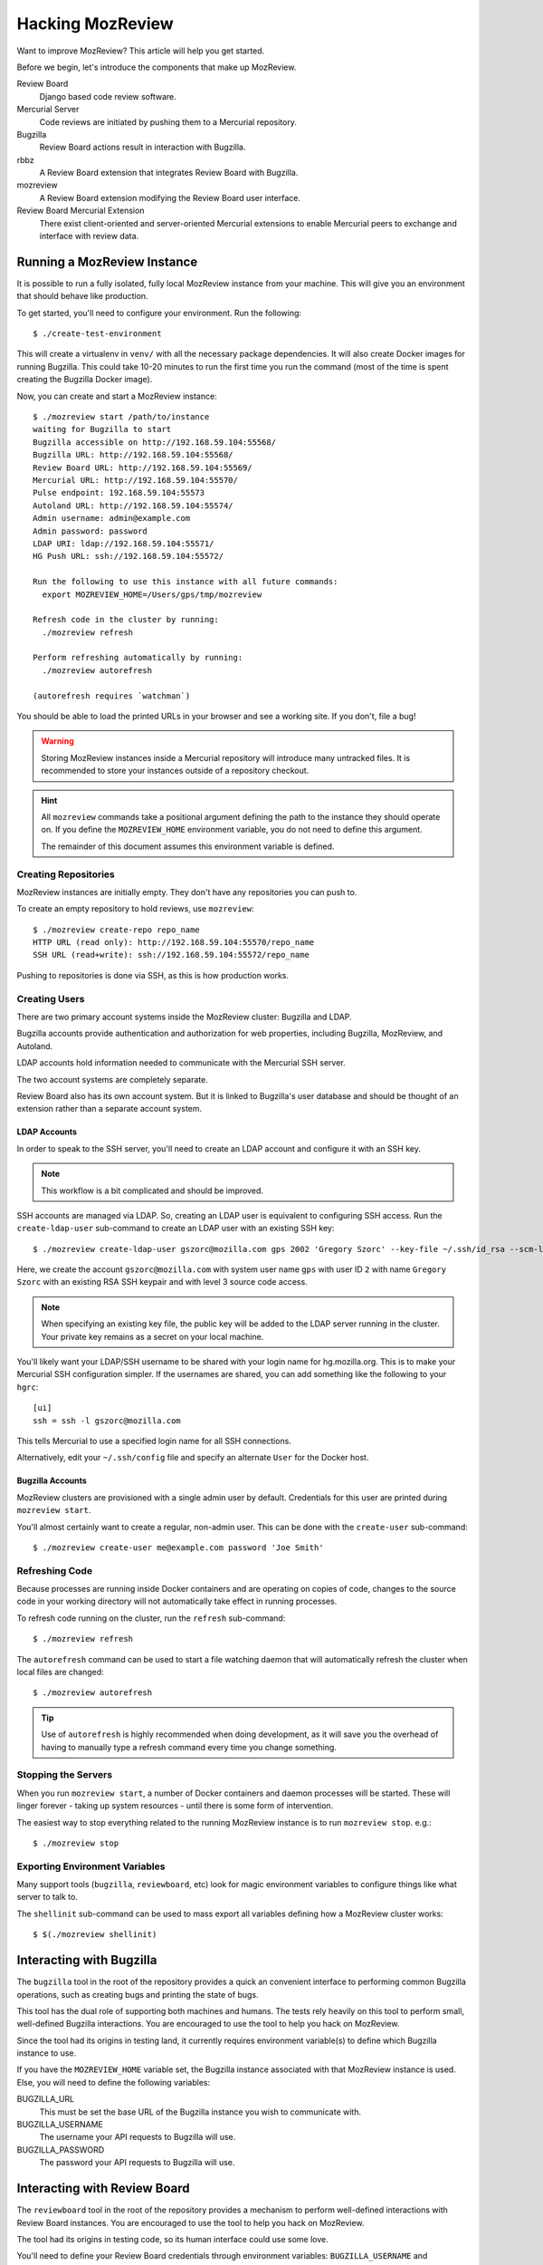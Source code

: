 .. _hacking_mozreview:

=================
Hacking MozReview
=================

Want to improve MozReview? This article will help you get started.

Before we begin, let's introduce the components that make up MozReview.

Review Board
   Django based code review software.

Mercurial Server
   Code reviews are initiated by pushing them to a Mercurial repository.

Bugzilla
   Review Board actions result in interaction with Bugzilla.

rbbz
   A Review Board extension that integrates Review Board with Bugzilla.

mozreview
   A Review Board extension modifying the Review Board user interface.

Review Board Mercurial Extension
   There exist client-oriented and server-oriented Mercurial extensions
   to enable Mercurial peers to exchange and interface with review data.

Running a MozReview Instance
============================

It is possible to run a fully isolated, fully local MozReview instance
from your machine. This will give you an environment that should behave
like production.

To get started, you'll need to configure your environment. Run the
following::

  $ ./create-test-environment

This will create a virtualenv in ``venv/`` with all the necessary
package dependencies. It will also create Docker images for running
Bugzilla. This could take 10-20 minutes to run the first time you run
the command (most of the time is spent creating the Bugzilla Docker
image).

Now, you can create and start a MozReview instance::

  $ ./mozreview start /path/to/instance
  waiting for Bugzilla to start
  Bugzilla accessible on http://192.168.59.104:55568/
  Bugzilla URL: http://192.168.59.104:55568/
  Review Board URL: http://192.168.59.104:55569/
  Mercurial URL: http://192.168.59.104:55570/
  Pulse endpoint: 192.168.59.104:55573
  Autoland URL: http://192.168.59.104:55574/
  Admin username: admin@example.com
  Admin password: password
  LDAP URI: ldap://192.168.59.104:55571/
  HG Push URL: ssh://192.168.59.104:55572/

  Run the following to use this instance with all future commands:
    export MOZREVIEW_HOME=/Users/gps/tmp/mozreview

  Refresh code in the cluster by running:
    ./mozreview refresh

  Perform refreshing automatically by running:
    ./mozreview autorefresh

  (autorefresh requires `watchman`)

You should be able to load the printed URLs in your browser and see a
working site. If you don't, file a bug!

.. warning::

   Storing MozReview instances inside a Mercurial repository will
   introduce many untracked files. It is recommended to store your
   instances outside of a repository checkout.

.. hint::

   All ``mozreview`` commands take a positional argument defining the
   path to the instance they should operate on. If you define the
   ``MOZREVIEW_HOME`` environment variable, you do not need to define
   this argument.

   The remainder of this document assumes this environment variable
   is defined.

Creating Repositories
---------------------

MozReview instances are initially empty. They don't have any
repositories you can push to.

To create an empty repository to hold reviews, use ``mozreview``::

   $ ./mozreview create-repo repo_name
   HTTP URL (read only): http://192.168.59.104:55570/repo_name
   SSH URL (read+write): ssh://192.168.59.104:55572/repo_name

Pushing to repositories is done via SSH, as this is how production
works.

Creating Users
--------------

There are two primary account systems inside the MozReview cluster:
Bugzilla and LDAP.

Bugzilla accounts provide authentication and authorization for
web properties, including Bugzilla, MozReview, and Autoland.

LDAP accounts hold information needed to communicate with the
Mercurial SSH server.

The two account systems are completely separate.

Review Board also has its own account system. But it is linked
to Bugzilla's user database and should be thought of an extension
rather than a separate account system.

LDAP Accounts
^^^^^^^^^^^^^

In order to speak to the SSH server, you'll need to create an
LDAP account and configure it with an SSH key.

.. note::

   This workflow is a bit complicated and should be improved.

SSH accounts are managed via LDAP. So, creating an LDAP user is
equivalent to configuring SSH access. Run the ``create-ldap-user``
sub-command to create an LDAP user with an existing SSH key::

  $ ./mozreview create-ldap-user gszorc@mozilla.com gps 2002 'Gregory Szorc' --key-file ~/.ssh/id_rsa --scm-level 3

Here, we create the account ``gszorc@mozilla.com`` with system user
name ``gps`` with user ID ``2`` with name ``Gregory Szorc`` with an
existing RSA SSH keypair and with level 3 source code access.

.. note::

   When specifying an existing key file, the public key will be
   added to the LDAP server running in the cluster. Your private key
   remains as a secret on your local machine.

You'll likely want your LDAP/SSH username to be shared with your
login name for hg.mozilla.org. This is to make your Mercurial SSH
configuration simpler. If the usernames are shared, you can add
something like the following to your ``hgrc``::

  [ui]
  ssh = ssh -l gszorc@mozilla.com

This tells Mercurial to use a specified login name for all SSH
connections.

Alternatively, edit your ``~/.ssh/config`` file and specify an
alternate ``User`` for the Docker host.

Bugzilla Accounts
^^^^^^^^^^^^^^^^^

MozReview clusters are provisioned with a single admin user by default.
Credentials for this user are printed during ``mozreview start``.

You'll almost certainly want to create a regular, non-admin user.
This can be done with the ``create-user`` sub-command::

   $ ./mozreview create-user me@example.com password 'Joe Smith'

Refreshing Code
---------------

Because processes are running inside Docker containers and are operating
on copies of code, changes to the source code in your working directory
will not automatically take effect in running processes.

To refresh code running on the cluster, run the ``refresh``
sub-command::

   $ ./mozreview refresh

The ``autorefresh`` command can be used to start a file watching
daemon that will automatically refresh the cluster when local files
are changed::

   $ ./mozreview autorefresh

.. tip::

   Use of ``autorefresh`` is highly recommended when doing development,
   as it will save you the overhead of having to manually type a refresh
   command every time you change something.

Stopping the Servers
--------------------

When you run ``mozreview start``, a number of Docker containers and
daemon processes will be started. These will linger forever - taking up
system resources - until there is some form of intervention.

The easiest way to stop everything related to the running MozReview
instance is to run ``mozreview stop``. e.g.::

   $ ./mozreview stop

Exporting Environment Variables
-------------------------------

Many support tools (``bugzilla``, ``reviewboard``, etc) look for magic
environment variables to configure things like what server to talk to.

The ``shellinit`` sub-command can be used to mass export all variables
defining how a MozReview cluster works::

   $ $(./mozreview shellinit)

Interacting with Bugzilla
=========================

The ``bugzilla`` tool in the root of the repository provides a quick an
convenient interface to performing common Bugzilla operations, such as
creating bugs and printing the state of bugs.

This tool has the dual role of supporting both machines and humans. The
tests rely heavily on this tool to perform small, well-defined Bugzilla
interactions. You are encouraged to use the tool to help you hack on
MozReview.

Since the tool had its origins in testing land, it currently requires
environment variable(s) to define which Bugzilla instance to use.

If you have the ``MOZREVIEW_HOME`` variable set, the Bugzilla instance
associated with that MozReview instance is used. Else, you will need to
define the following variables:

BUGZILLA_URL
   This must be set the base URL of the Bugzilla instance you wish to
   communicate with.
BUGZILLA_USERNAME
   The username your API requests to Bugzilla will use.
BUGZILLA_PASSWORD
   The password your API requests to Bugzilla will use.

Interacting with Review Board
=============================

The ``reviewboard`` tool in the root of the repository provides a
mechanism to perform well-defined interactions with Review Board
instances. You are encouraged to use the tool to help you hack on
MozReview.

The tool had its origins in testing code, so its human interface could
use some love.

You'll need to define your Review Board credentials through environment
variables: ``BUGZILLA_USERNAME`` and ``BUGZILLA_PASSWORD``. The name
*bugzilla* is in there because MozReview shares its user database with
Bugzilla.

Code Locations
==============

``pylib/rbbz`` contains the modifications to Review Board to enable
Bugzilla integration and support for series of reviews.

``pylib/mozreview`` contains the UI modifications to Review Board.

``hgext/reviewboard`` contains the client and server Mercurial
extensions.

``pylib/reviewboardmods`` contains the server-side code that runs as
part of pushing reviews to the Mercurial server. This contains the
low-level code that maps commits to review requests and ensures Review
Board review state is in a sane state. This code is logically part of
the Mercurial server extension. However, it exists in its own directory
so it can eventually be leveraged by Git and so it has a license that
isn't the GPL (Review Board isn't GPL - Mercurial is).

``pylib/mozhg`` contains some Mercurial support APIs used by the
Mercurial integration. This includes code for finding Bugzilla
credentials.

Review Board Modifications
==========================

Review Request Extra Data
-------------------------

We store the following in the ``extra_data`` field of review requests:

p2rb
   String with value ``True``.

   The presence of this property differentiates review requests created
   by MozReview's special commit tracking code from ones created by
   vanilla Review Board. Many of our customizations to Review Board
   ignore review requests unless they have this annotation.

p2rb.is_squashed
   String with values ``True`` or ``False``.

   This property identifies whether this review request is a special
   *parent*/*squashed*/*tracking* review request.

   Since Review Board doesn't yet have the concept of multiple commits
   per review request, we needed to invent one. This property helps us
   distinguish the parent/tracking review request from its children.

p2rb.identifier
   String with user-supplied value.

   The value of this string groups multiple review requests belonging to
   the same logical review together. This property is defined on all
   our review requests and it should be the same for every review
   request tracked by a single *squashed*/*parent* review request.

p2rb.commits
   String of JSON serialization of an array of strings corresponding to
   review request IDs.

   This is set on *parent* review requests only.

   This array holds the list of review requests currently associated
   with this review request series.

p2rb.discard_on_publish_rids
   String of JSON serialization of an array of strings corresponding to
   review request IDs.

   This is set on *parent* review requests only.

   When drafts are created, sometimes extra review requests get created
   and associated with the *parent* review request but never actually
   get published (say you upload a commit by accident and then decide to
   remove it from review). There is no way to delete and recycle a
   review request, even if it has never been published. Instead, we
   track which review requests would become orphans. At publish time,
   we discard the drafts and review requests.

p2rb.unpublished_rids
   String of JSON serialization of an array of strings corresponding to
   review request IDs.

   This is set on *parent* review requests only.

   The list of review requests in this property tracks which review
   requests tracked by this *parent* review request should be published
   when the parent review request moves from *draft* to *published*
   state.

p2rb.commit_id
   String SHA-1 of the commit currently associated with this review
   request.


Running Tests
=============

The MozReview tests are all defined as part of the Mercurial extension.
To run the tests::

   $ ./run-tests -j2 hgext/reviewboard/tests/*

Filing Bugs
===========

Found a bug in MozReview or want to create a bug to track an
improvement? File bugs against ``Developer Services :: MozReview``
at https://bugzilla.mozilla.org/enter_bug.cgi?product=Developer%20Services&component=MozReview.

Discussion
==========

General discussion on MozReview development and direction occurs on
our mailing list, `mozilla-code-review@googlegroups.com <mailto:mozilla-code-review@googlegroups.com>`_.

Submitting Changes
==================

See :ref:`devguide_contributing` for how to formulate and submit changes
for the ``version-control-tools`` repository.

Releasing Updates
=================

Want to release an update to MozReview? This section is for you.

Building eggs for Review Board Extensions
-----------------------------------------

If you modify ``mozreview``, ``rbbz`` or ``mozreview``, you'll need to produce
new Python eggs suitable for deployment on production.

We've provided a build environment in a Docker container to enable
building eggs. In addition, we have a high-level command that will start
the container, generate the eggs, retrieve them, and store them on the
local filesystem. To use::

  $ source venv/bin/activate
  $ DOCKER_STATE_FILE=.docker-state.json testing/docker-control.py build-reviewboard-eggs /path/to/output/directory
  Wrote /path/to/output/directory/mozreview-0.1.0alpha0-py2.6.egg
  Wrote /path/to/output/directory/rbbz-0.2.6-py2.6.egg

If you wish to use the Docker container, extract the image id from the
``build-reviewboard-eggs`` command output and invoke Docker like so::

  $ docker-control.py build-reviewboard-eggs .
  ...
  Successfully built 63b369dee3c4
  Generating eggs...
  Wrote ./mozreview-0.1.0alpha0-py2.6.egg
  Wrote ./rbbz-0.2.6-py2.6.egg
  $ docker run -it 63b369dee3c4 /bin/bash

You will find a virtualenv in ``/venv``. A copy of the
``version-control-tools`` repository is stored in
``/version-control-tools``. You can build eggs yourself by running
something like the following::

  $ source /venv/bin/activate
  $ cd /version-control-tools/pylib/rbbz
  $ python setup.py bdist_egg
